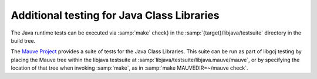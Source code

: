 ..
  Copyright 1988-2022 Free Software Foundation, Inc.
  This is part of the GCC manual.
  For copying conditions, see the copyright.rst file.

Additional testing for Java Class Libraries
*******************************************

The Java runtime tests can be executed via :samp:`make` check}
in the :samp:`{target}/libjava/testsuite` directory in
the build tree.

The `Mauve Project <http://sourceware.org/mauve/>`_ provides
a suite of tests for the Java Class Libraries.  This suite can be run
as part of libgcj testing by placing the Mauve tree within the libjava
testsuite at :samp:`libjava/testsuite/libjava.mauve/mauve`, or by
specifying the location of that tree when invoking :samp:`make`, as in
:samp:`make MAUVEDIR=~/mauve check`.